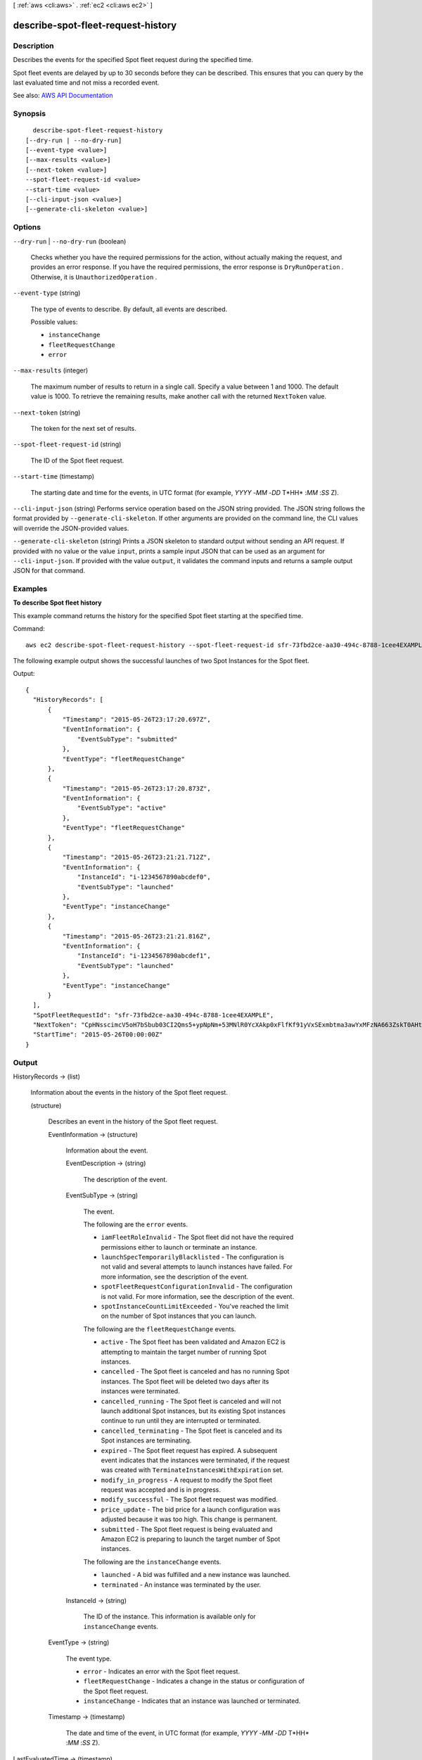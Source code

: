 [ :ref:`aws <cli:aws>` . :ref:`ec2 <cli:aws ec2>` ]

.. _cli:aws ec2 describe-spot-fleet-request-history:


***********************************
describe-spot-fleet-request-history
***********************************



===========
Description
===========



Describes the events for the specified Spot fleet request during the specified time.

 

Spot fleet events are delayed by up to 30 seconds before they can be described. This ensures that you can query by the last evaluated time and not miss a recorded event.



See also: `AWS API Documentation <https://docs.aws.amazon.com/goto/WebAPI/ec2-2016-11-15/DescribeSpotFleetRequestHistory>`_


========
Synopsis
========

::

    describe-spot-fleet-request-history
  [--dry-run | --no-dry-run]
  [--event-type <value>]
  [--max-results <value>]
  [--next-token <value>]
  --spot-fleet-request-id <value>
  --start-time <value>
  [--cli-input-json <value>]
  [--generate-cli-skeleton <value>]




=======
Options
=======

``--dry-run`` | ``--no-dry-run`` (boolean)


  Checks whether you have the required permissions for the action, without actually making the request, and provides an error response. If you have the required permissions, the error response is ``DryRunOperation`` . Otherwise, it is ``UnauthorizedOperation`` .

  

``--event-type`` (string)


  The type of events to describe. By default, all events are described.

  

  Possible values:

  
  *   ``instanceChange``

  
  *   ``fleetRequestChange``

  
  *   ``error``

  

  

``--max-results`` (integer)


  The maximum number of results to return in a single call. Specify a value between 1 and 1000. The default value is 1000. To retrieve the remaining results, make another call with the returned ``NextToken`` value.

  

``--next-token`` (string)


  The token for the next set of results.

  

``--spot-fleet-request-id`` (string)


  The ID of the Spot fleet request.

  

``--start-time`` (timestamp)


  The starting date and time for the events, in UTC format (for example, *YYYY* -*MM* -*DD* T*HH* :*MM* :*SS* Z).

  

``--cli-input-json`` (string)
Performs service operation based on the JSON string provided. The JSON string follows the format provided by ``--generate-cli-skeleton``. If other arguments are provided on the command line, the CLI values will override the JSON-provided values.

``--generate-cli-skeleton`` (string)
Prints a JSON skeleton to standard output without sending an API request. If provided with no value or the value ``input``, prints a sample input JSON that can be used as an argument for ``--cli-input-json``. If provided with the value ``output``, it validates the command inputs and returns a sample output JSON for that command.



========
Examples
========

**To describe Spot fleet history**

This example command returns the history for the specified Spot fleet starting at the specified time.

Command::

  aws ec2 describe-spot-fleet-request-history --spot-fleet-request-id sfr-73fbd2ce-aa30-494c-8788-1cee4EXAMPLE --start-time 2015-05-26T00:00:00Z

The following example output shows the successful launches of two Spot Instances for the Spot fleet.
  
Output::

  {
    "HistoryRecords": [
        {
            "Timestamp": "2015-05-26T23:17:20.697Z",
            "EventInformation": {
                "EventSubType": "submitted"
            },
            "EventType": "fleetRequestChange"
        },
        {
            "Timestamp": "2015-05-26T23:17:20.873Z",
            "EventInformation": {
                "EventSubType": "active"
            },
            "EventType": "fleetRequestChange"
        },
        {
            "Timestamp": "2015-05-26T23:21:21.712Z",
            "EventInformation": {
                "InstanceId": "i-1234567890abcdef0",
                "EventSubType": "launched"
            },
            "EventType": "instanceChange"
        },
        {
            "Timestamp": "2015-05-26T23:21:21.816Z",
            "EventInformation": {
                "InstanceId": "i-1234567890abcdef1",
                "EventSubType": "launched"
            },
            "EventType": "instanceChange"
        }
    ],
    "SpotFleetRequestId": "sfr-73fbd2ce-aa30-494c-8788-1cee4EXAMPLE",
    "NextToken": "CpHNsscimcV5oH7bSbub03CI2Qms5+ypNpNm+53MNlR0YcXAkp0xFlfKf91yVxSExmbtma3awYxMFzNA663ZskT0AHtJ6TCb2Z8bQC2EnZgyELbymtWPfpZ1ZbauVg+P+TfGlWxWWB/Vr5dk5d4LfdgA/DRAHUrYgxzrEXAMPLE=",
    "StartTime": "2015-05-26T00:00:00Z"  
  }


======
Output
======

HistoryRecords -> (list)

  

  Information about the events in the history of the Spot fleet request.

  

  (structure)

    

    Describes an event in the history of the Spot fleet request.

    

    EventInformation -> (structure)

      

      Information about the event.

      

      EventDescription -> (string)

        

        The description of the event.

        

        

      EventSubType -> (string)

        

        The event.

         

        The following are the ``error`` events.

         

         
        * ``iamFleetRoleInvalid`` - The Spot fleet did not have the required permissions either to launch or terminate an instance. 
         
        * ``launchSpecTemporarilyBlacklisted`` - The configuration is not valid and several attempts to launch instances have failed. For more information, see the description of the event. 
         
        * ``spotFleetRequestConfigurationInvalid`` - The configuration is not valid. For more information, see the description of the event. 
         
        * ``spotInstanceCountLimitExceeded`` - You've reached the limit on the number of Spot instances that you can launch. 
         

         

        The following are the ``fleetRequestChange`` events.

         

         
        * ``active`` - The Spot fleet has been validated and Amazon EC2 is attempting to maintain the target number of running Spot instances. 
         
        * ``cancelled`` - The Spot fleet is canceled and has no running Spot instances. The Spot fleet will be deleted two days after its instances were terminated. 
         
        * ``cancelled_running`` - The Spot fleet is canceled and will not launch additional Spot instances, but its existing Spot instances continue to run until they are interrupted or terminated. 
         
        * ``cancelled_terminating`` - The Spot fleet is canceled and its Spot instances are terminating. 
         
        * ``expired`` - The Spot fleet request has expired. A subsequent event indicates that the instances were terminated, if the request was created with ``TerminateInstancesWithExpiration`` set. 
         
        * ``modify_in_progress`` - A request to modify the Spot fleet request was accepted and is in progress. 
         
        * ``modify_successful`` - The Spot fleet request was modified. 
         
        * ``price_update`` - The bid price for a launch configuration was adjusted because it was too high. This change is permanent. 
         
        * ``submitted`` - The Spot fleet request is being evaluated and Amazon EC2 is preparing to launch the target number of Spot instances. 
         

         

        The following are the ``instanceChange`` events.

         

         
        * ``launched`` - A bid was fulfilled and a new instance was launched. 
         
        * ``terminated`` - An instance was terminated by the user. 
         

        

        

      InstanceId -> (string)

        

        The ID of the instance. This information is available only for ``instanceChange`` events.

        

        

      

    EventType -> (string)

      

      The event type.

       

       
      * ``error`` - Indicates an error with the Spot fleet request. 
       
      * ``fleetRequestChange`` - Indicates a change in the status or configuration of the Spot fleet request. 
       
      * ``instanceChange`` - Indicates that an instance was launched or terminated. 
       

      

      

    Timestamp -> (timestamp)

      

      The date and time of the event, in UTC format (for example, *YYYY* -*MM* -*DD* T*HH* :*MM* :*SS* Z).

      

      

    

  

LastEvaluatedTime -> (timestamp)

  

  The last date and time for the events, in UTC format (for example, *YYYY* -*MM* -*DD* T*HH* :*MM* :*SS* Z). All records up to this time were retrieved.

   

  If ``nextToken`` indicates that there are more results, this value is not present.

  

  

NextToken -> (string)

  

  The token required to retrieve the next set of results. This value is ``null`` when there are no more results to return.

  

  

SpotFleetRequestId -> (string)

  

  The ID of the Spot fleet request.

  

  

StartTime -> (timestamp)

  

  The starting date and time for the events, in UTC format (for example, *YYYY* -*MM* -*DD* T*HH* :*MM* :*SS* Z).

  

  

